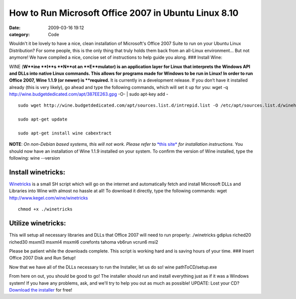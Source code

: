 How to Run Microsoft Office 2007 in Ubuntu Linux 8.10
#####################################################

:date: 2009-03-16 19:12
:category: Code


|ms-office-2007| Wouldn't it be lovely to have a nice, clean
installation of Microsoft's Office 2007 Suite to run on your Ubuntu
Linux Distribution? For some people, this is the only thing that
truly holds them back from an all-Linux environment... But not
anymore! We have compiled a nice, concise set of instructions to
help guide you along. ### Install Wine:

WINE (**W**ine **I**s **N**ot an **E**mulator) is an application
layer for Linux that interprets the Windows API and DLLs into
native Linux commands. This allows for programs made for Windows to
be run in Linux! In order to run Office 2007, Wine 1.1.9 (or newer)
is **required.** It is currently in a development release. If you
don’t have it installed already (this is very likely), go ahead and
type the following commands, which will set it up for you: wget -q
http://wine.budgetdedicated.com/apt/387EE263.gpg -O- \| sudo
apt-key add -

::

    sudo wget http://wine.budgetdedicated.com/apt/sources.list.d/intrepid.list -O /etc/apt/sources.list.d/winehq.list
    
    sudo apt-get update
    
    sudo apt-get install wine cabextract

**NOTE**:
*On non-Debian based systems, this will not work. Please refer to*
`*this site* <http://www.winehq.org/site/download-deb>`_
*for installation instructions.* You should now have an
installation of Wine 1.1.9 installed on your system. To confirm the
version of Wine installed, type the following: wine --version

Install winetricks:
~~~~~~~~~~~~~~~~~~~

`Winetricks <http://www.kegel.com/wine/winetricks>`_ is a small SH
script which will go on the internet and automatically fetch and
install Microsoft DLLs and Libraries into Wine with almost no
hassle at all! To download it directly, type the following
commands: wget http://www.kegel.com/wine/winetricks

::

    chmod +x ./winetricks

Utilize winetricks:
~~~~~~~~~~~~~~~~~~~

This will setup all necessary libraries and DLLs that Office 2007
will need to run properly: ./winetricks gdiplus riched20 riched30
msxml3 msxml4 msxml6 corefonts tahoma vb6run vcrun6 msi2

Please be patient while the downloads complete. This script is
working hard and is saving hours of your time. ### Insert Office
2007 Disk and Run Setup!

Now that we have all of the DLLs necessary to run the Installer,
let us do so! wine pathToCD/setup.exe

From here on out, you should be good to go! The installer should
run and install everything just as if it was a Windows system! If
you have any problems, ask, and we'll try to help you out as much
as possible! UPDATE: Lost your CD?
`Download the installer <http://www.programmerfish.com/free-direct-download-microsoft-office-2007>`_
for free!

.. |ms-office-2007| image:: http://www.programmerfish.com/wp-content/uploads/2009/03/msoffice2007.gif